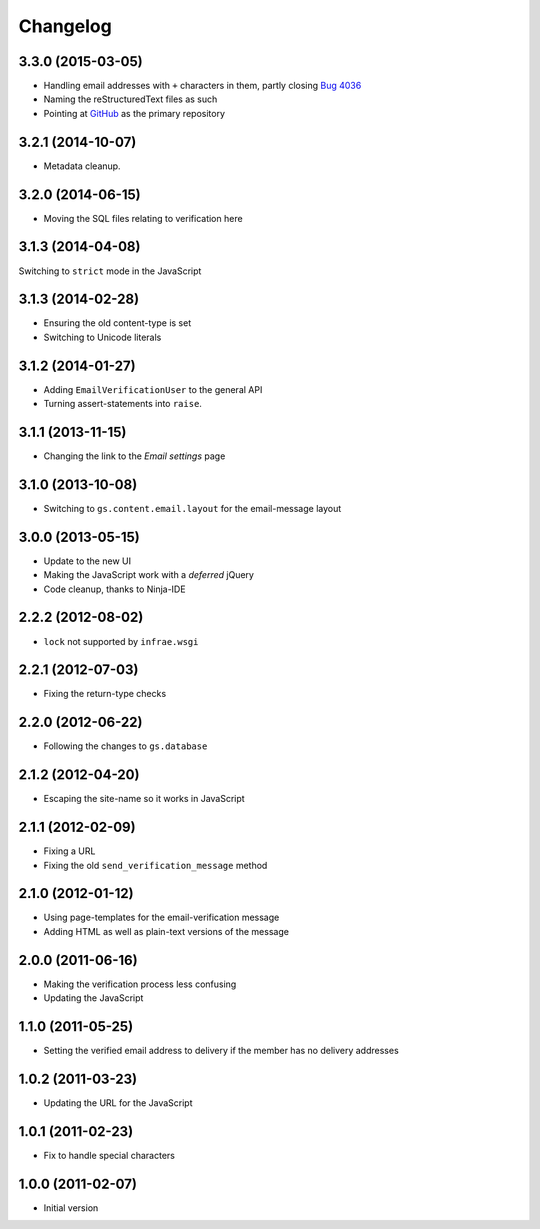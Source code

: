 Changelog
=========

3.3.0 (2015-03-05)
------------------

* Handling email addresses with ``+`` characters in them, partly
  closing `Bug 4036`_
* Naming the reStructuredText files as such
* Pointing at GitHub_ as the primary repository

.. _Bug 4036: https://redmine.iopen.net/issues/4036
.. _GitHub: https://github.com/groupserver/gs.profile.email.verify

3.2.1 (2014-10-07)
------------------

* Metadata cleanup.

3.2.0 (2014-06-15)
------------------

* Moving the SQL files relating to verification here

3.1.3 (2014-04-08)
------------------

Switching to ``strict`` mode in the JavaScript

3.1.3 (2014-02-28)
------------------

* Ensuring the old content-type is set
* Switching to Unicode literals

3.1.2 (2014-01-27)
------------------

* Adding ``EmailVerificationUser`` to the general API
* Turning assert-statements into ``raise``.

3.1.1 (2013-11-15)
------------------

* Changing the link to the *Email settings* page

3.1.0 (2013-10-08)
------------------

* Switching to ``gs.content.email.layout`` for the email-message layout

3.0.0 (2013-05-15)
------------------

* Update to the new UI
* Making the JavaScript work with a *deferred* jQuery
* Code cleanup, thanks to Ninja-IDE

2.2.2 (2012-08-02)
------------------

* ``lock`` not supported by ``infrae.wsgi``

2.2.1 (2012-07-03)
------------------

* Fixing the return-type checks

2.2.0 (2012-06-22)
-----------------

* Following the changes to ``gs.database``

2.1.2 (2012-04-20)
------------------

* Escaping the site-name so it works in JavaScript

2.1.1 (2012-02-09)
------------------

* Fixing a URL
* Fixing the old ``send_verification_message`` method

2.1.0 (2012-01-12)
------------------

* Using page-templates for the email-verification message
* Adding HTML as well as plain-text versions of the message

2.0.0 (2011-06-16)
------------------

* Making the verification process less confusing
* Updating the JavaScript

1.1.0 (2011-05-25)
------------------

* Setting the verified email address to delivery if the member
  has no delivery addresses


1.0.2 (2011-03-23)
------------------

* Updating the URL for the JavaScript

1.0.1 (2011-02-23)
------------------

* Fix to handle special characters

1.0.0 (2011-02-07)
------------------

* Initial version

..  LocalWords:  Changelog reStructuredText GitHub
